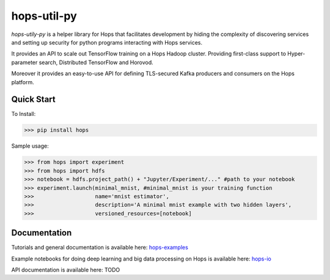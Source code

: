 ================
hops-util-py
================

`hops-utily-py` is a helper library for Hops that facilitates development by hiding the complexity of discovering services and setting up security for python programs interacting with Hops services.

It provides an API to scale out TensorFlow training on a Hops Hadoop cluster. Providing first-class support to Hyper-parameter search, Distributed TensorFlow and Horovod.

Moreover it provides an easy-to-use API for defining TLS-secured Kafka producers and consumers on the Hops platform.

------------
Quick Start
------------

To Install:

>>> pip install hops

Sample usage:

>>> from hops import experiment
>>> from hops import hdfs
>>> notebook = hdfs.project_path() + "Jupyter/Experiment/..." #path to your notebook
>>> experiment.launch(minimal_mnist, #minimal_mnist is your training function
>>>                   name='mnist estimator',
>>>                   description='A minimal mnist example with two hidden layers',
>>>                   versioned_resources=[notebook]


------------
Documentation
------------

Tutorials and general documentation is available here: hops-examples_

Example notebooks for doing deep learning and big data processing on Hops is available here: hops-io_

API documentation is available here: TODO


.. _hops-examples: https://github.com/logicalclocks/hops-examples
.. _hops-io: https://hops.readthedocs.io/en/latest/user_guide/tensorflow/hops.html